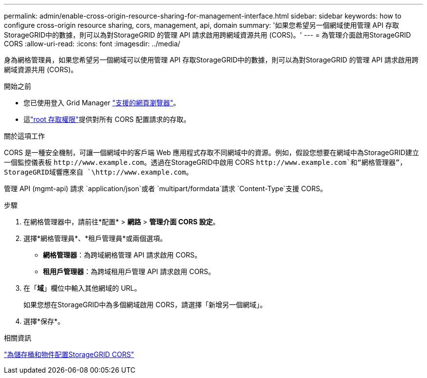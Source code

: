 ---
permalink: admin/enable-cross-origin-resource-sharing-for-management-interface.html 
sidebar: sidebar 
keywords: how to configure cross-origin resource sharing, cors, management, api, domain 
summary: '如果您希望另一個網域使用管理 API 存取StorageGRID中的數據，則可以為對StorageGRID 的管理 API 請求啟用跨網域資源共用 (CORS)。' 
---
= 為管理介面啟用StorageGRID CORS
:allow-uri-read: 
:icons: font
:imagesdir: ../media/


[role="lead"]
身為網格管理員，如果您希望另一個網域可以使用管理 API 存取StorageGRID中的數據，則可以為對StorageGRID 的管理 API 請求啟用跨網域資源共用 (CORS)。

.開始之前
* 您已使用登入 Grid Manager link:../admin/web-browser-requirements.html["支援的網頁瀏覽器"]。
* 這link:../tenant/tenant-management-permissions.html["root 存取權限"]提供對所有 CORS 配置請求的存取。


.關於這項工作
CORS 是一種安全機制，可讓一個網域中的客戶端 Web 應用程式存取不同網域中的資源。例如，假設您想要在網域中為StorageGRID建立一個監控儀表板 `\http://www.example.com`。透過在StorageGRID中啟用 CORS `\http://www.example.com`和“網格管理器”， StorageGRID域響應來自 `\http://www.example.com`。

管理 API (mgmt-api) 請求 `application/json`或者 `multipart/formdata`請求 `Content-Type`支援 CORS。

.步驟
. 在網格管理器中，請前往*配置* > *網路* > *管理介面 CORS 設定*。
. 選擇*網格管理員*、*租戶管理員*或兩個選項。
+
** *網格管理器*：為跨域網格管理 API 請求啟用 CORS。
** *租用戶管理器*：為跨域租用戶管理 API 請求啟用 CORS。


. 在「*域*」欄位中輸​​入其他網域的 URL。
+
如果您想在StorageGRID中為多個網域啟用 CORS，請選擇「新增另一個網域」。

. 選擇*保存*。


.相關資訊
link:../tenant/configuring-cross-origin-resource-sharing-for-buckets-and-objects.html["為儲存桶和物件配置StorageGRID CORS"]
